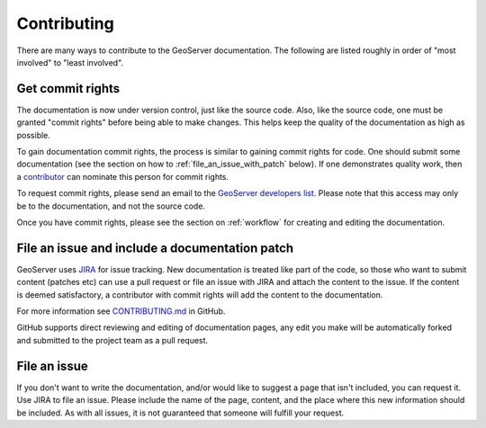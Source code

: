 .. _contributing:

Contributing
============

There are many ways to contribute to the GeoServer documentation.  The following are listed roughly in order of "most involved" to "least involved".

.. _commit_rights:

Get commit rights
-----------------

The documentation is now under version control, just like the source code.  Also, like the source code, one must be granted "commit rights" before being able to make changes.  This helps keep the quality of the documentation as high as possible.

To gain documentation commit rights, the process is similar to gaining commit rights for code.  One should submit some documentation (see the section on how to :ref:`file_an_issue_with_patch` below).  If one demonstrates quality work, then a `contributor <https://github.com/orgs/geoserver/teams/team-geoserver>`_ can nominate this person for commit rights.

To request commit rights, please send an email to the `GeoServer developers list <https://lists.sourceforge.net/lists/listinfo/geoserver-devel>`_.  Please note that this access may only be to the documentation, and not the source code.

Once you have commit rights, please see the section on :ref:`workflow` for creating and editing the documentation.

.. _file_an_issue_with_patch:

File an issue and include a documentation patch
-----------------------------------------------

GeoServer uses `JIRA <https://osgeo-org.atlassian.net/projects/GEOS>`_ for issue tracking.  New documentation is treated like part of the code, so those who want to submit content (patches etc) can use a pull request or file an issue with JIRA and attach the content to the issue.  If the content is deemed satisfactory, a contributor with commit rights will add the content to the documentation.

For more information see `CONTRIBUTING.md <https://github.com/geoserver/geoserver/blob/master/CONTRIBUTING.md>`_ in GitHub.

GitHub supports direct reviewing and editing of documentation pages, any edit you make will be automatically forked and submitted to the project team as a pull request.

File an issue
-------------

If you don't want to write the documentation, and/or would like to suggest a page that isn't included, you can request it.  Use JIRA to file an issue.  Please include the name of the page, content, and the place where this new information should be included.  As with all issues, it is not guaranteed that someone will fulfill your request.

